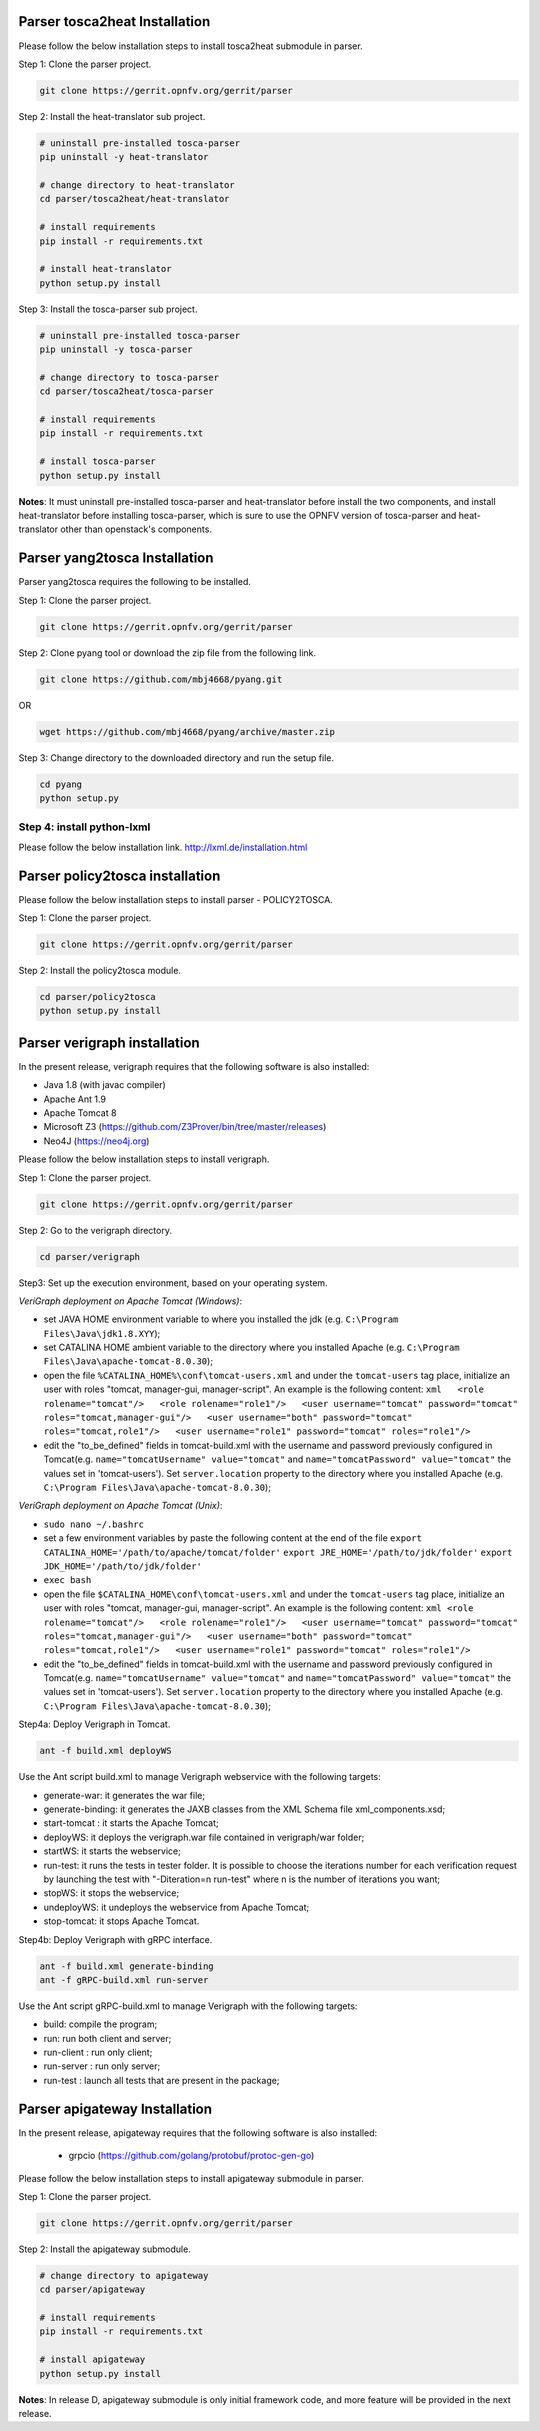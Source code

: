 .. This work is licensed under a Creative Commons Attribution 4.0 International License.
.. http://creativecommons.org/licenses/by/4.0


Parser tosca2heat Installation
==============================

Please follow the below installation steps to install tosca2heat submodule in parser.

Step 1: Clone the parser project.

.. code-block:: bash

    git clone https://gerrit.opnfv.org/gerrit/parser

Step 2: Install the heat-translator sub project.

.. code-block:: bash

    # uninstall pre-installed tosca-parser
    pip uninstall -y heat-translator

    # change directory to heat-translator
    cd parser/tosca2heat/heat-translator

    # install requirements
    pip install -r requirements.txt

    # install heat-translator
    python setup.py install

Step 3: Install the tosca-parser sub project.

.. code-block:: bash

    # uninstall pre-installed tosca-parser
    pip uninstall -y tosca-parser

    # change directory to tosca-parser
    cd parser/tosca2heat/tosca-parser

    # install requirements
    pip install -r requirements.txt

    # install tosca-parser
    python setup.py install


**Notes**: It must uninstall pre-installed tosca-parser and heat-translator before install the two
components, and install heat-translator before installing tosca-parser, which is sure to use the
OPNFV version of tosca-parser and heat-translator other than openstack's components.


Parser yang2tosca Installation
==============================
Parser yang2tosca requires the following to be installed.

Step 1: Clone the parser project.

.. code-block:: bash

   git clone https://gerrit.opnfv.org/gerrit/parser

Step 2: Clone pyang tool or download the zip file from the following link.

.. code-block:: bash

    git clone https://github.com/mbj4668/pyang.git

OR

.. code-block:: bash

    wget https://github.com/mbj4668/pyang/archive/master.zip

Step 3: Change directory to the downloaded directory and run the setup file.

.. code-block:: bash

    cd pyang
    python setup.py

Step 4: install python-lxml
---------------------------

Please follow the below installation link. http://lxml.de/installation.html


Parser policy2tosca installation
================================

Please follow the below installation steps to install parser - POLICY2TOSCA.

Step 1: Clone the parser project.

.. code-block:: bash

   git clone https://gerrit.opnfv.org/gerrit/parser

Step 2: Install the policy2tosca module.

.. code-block:: bash

   cd parser/policy2tosca
   python setup.py install


Parser verigraph installation
=============================

In the present release, verigraph requires that the following software is also installed:

- Java 1.8 (with javac compiler)
- Apache Ant 1.9
- Apache Tomcat 8
- Microsoft Z3 (https://github.com/Z3Prover/bin/tree/master/releases)
- Neo4J (https://neo4j.org)

Please follow the below installation steps to install verigraph.

Step 1: Clone the parser project.

.. code-block:: bash

   git clone https://gerrit.opnfv.org/gerrit/parser

Step 2: Go to the verigraph directory.

.. code-block:: bash

   cd parser/verigraph

Step3: Set up the execution environment, based on your operating system.

*VeriGraph deployment on Apache Tomcat (Windows)*:

-  set JAVA HOME environment variable to where you installed the jdk
   (e.g. ``C:\Program Files\Java\jdk1.8.XYY``);
-  set CATALINA HOME ambient variable to the directory where you
   installed Apache (e.g.
   ``C:\Program Files\Java\apache-tomcat-8.0.30``);
-  open the file ``%CATALINA_HOME%\conf\tomcat-users.xml`` and under the ``tomcat-users`` tag place,
   initialize an user with roles "tomcat, manager-gui, manager-script". An example is the following
   content: ``xml   <role rolename="tomcat"/>   <role rolename="role1"/>   <user username="tomcat"
   password="tomcat" roles="tomcat,manager-gui"/>   <user username="both" password="tomcat"
   roles="tomcat,role1"/>   <user username="role1" password="tomcat" roles="role1"/>``
-  edit the "to\_be\_defined" fields in tomcat-build.xml with the username and password previously
   configured in Tomcat(e.g. ``name="tomcatUsername" value="tomcat"`` and ``name="tomcatPassword"
   value="tomcat"`` the values set in 'tomcat-users'). Set ``server.location`` property to the
   directory where you installed Apache (e.g. ``C:\Program Files\Java\apache-tomcat-8.0.30``);

*VeriGraph deployment on Apache Tomcat (Unix)*:

- ``sudo nano ~/.bashrc``
-  set a few environment variables by paste the following content at the end of the file
   ``export CATALINA_HOME='/path/to/apache/tomcat/folder'``
   ``export JRE_HOME='/path/to/jdk/folder'``
   ``export JDK_HOME='/path/to/jdk/folder'``
- ``exec bash``
-  open the file ``$CATALINA_HOME\conf\tomcat-users.xml`` and under
   the ``tomcat-users`` tag place, initialize an user with roles
   "tomcat, manager-gui, manager-script". An example is the following content:
   ``xml <role rolename="tomcat"/>   <role rolename="role1"/>   <user username="tomcat"
   password="tomcat" roles="tomcat,manager-gui"/>   <user username="both" password="tomcat"
   roles="tomcat,role1"/>   <user username="role1" password="tomcat" roles="role1"/>``
-  edit the "to\_be\_defined" fields in tomcat-build.xml with the
   username and password previously configured in Tomcat(e.g. ``name="tomcatUsername"
   value="tomcat"`` and ``name="tomcatPassword" value="tomcat"`` the values set in 'tomcat-users').
   Set ``server.location`` property to the directory where you installed Apache
   (e.g. ``C:\Program Files\Java\apache-tomcat-8.0.30``);



Step4a: Deploy Verigraph in Tomcat.

.. code-block:: bash

   ant -f build.xml deployWS

Use the Ant script build.xml to manage Verigraph webservice with the following targets:

-  generate-war: it generates the war file;
-  generate-binding: it generates the JAXB classes from the XML Schema file xml\_components.xsd;
-  start-tomcat : it starts the Apache Tomcat;
-  deployWS: it deploys the verigraph.war file contained in
   verigraph/war folder;
-  startWS: it starts the webservice;
-  run-test: it runs the tests in tester folder. It is possible to
   choose the iterations number for each verification request by
   launching the test with "-Diteration=n run-test" where n is the
   number of iterations you want;
-  stopWS: it stops the webservice;
-  undeployWS: it undeploys the webservice from Apache Tomcat;
-  stop-tomcat: it stops Apache Tomcat.

Step4b: Deploy Verigraph with gRPC interface.

.. code-block:: bash

   ant -f build.xml generate-binding
   ant -f gRPC-build.xml run-server

Use the Ant script gRPC-build.xml to manage Verigraph with the following targets:

- build: compile the program;
- run: run both client and server;
- run-client : run only client;
- run-server : run only server;
- run-test : launch all tests that are present in the package;





Parser apigateway Installation
==============================

In the present release, apigateway requires that the following software is also installed:

 - grpcio (https://github.com/golang/protobuf/protoc-gen-go)

Please follow the below installation steps to install apigateway submodule in parser.

Step 1: Clone the parser project.

.. code-block:: bash

    git clone https://gerrit.opnfv.org/gerrit/parser

Step 2: Install the apigateway submodule.

.. code-block:: bash

    # change directory to apigateway
    cd parser/apigateway

    # install requirements
    pip install -r requirements.txt

    # install apigateway
    python setup.py install

**Notes**: In release D, apigateway submodule is only initial framework code, and more feature will
be provided in the next release.
